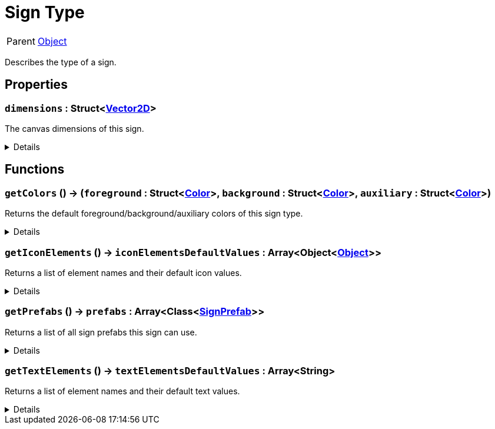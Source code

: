 = Sign Type
:table-caption!:

[cols="1,5a",separator="!"]
!===
! Parent
! xref:/reflection/classes/Object.adoc[Object]
!===

Describes the type of a sign.

// tag::interface[]

== Properties

// tag::func-dimensions-title[]
=== `dimensions` : Struct<xref:/reflection/structs/Vector2D.adoc[Vector2D]>
// tag::func-dimensions[]

The canvas dimensions of this sign.

[%collapsible]
====
[cols="1,5a",separator="!"]
!===
! Flags ! +++<span style='color:#e59445'><i>ReadOnly</i></span> <span style='color:#bb2828'><i>RuntimeSync</i></span> <span style='color:#bb2828'><i>RuntimeParallel</i></span> <span style='color:#5dafc5'><i>ClassProp</i></span>+++

! Display Name ! Dimensions
!===
====
// end::func-dimensions[]
// end::func-dimensions-title[]

== Functions

// tag::func-getColors-title[]
=== `getColors` () -> (`foreground` : Struct<xref:/reflection/structs/Color.adoc[Color]>, `background` : Struct<xref:/reflection/structs/Color.adoc[Color]>, `auxiliary` : Struct<xref:/reflection/structs/Color.adoc[Color]>)
// tag::func-getColors[]

Returns the default foreground/background/auxiliary colors of this sign type.

[%collapsible]
====
[cols="1,5a",separator="!"]
!===
! Flags
! +++<span style='color:#bb2828'><i>RuntimeSync</i></span> <span style='color:#bb2828'><i>RuntimeParallel</i></span> <span style='color:#5dafc5'><i>ClassFunc</i></span>+++

! Display Name ! Get Colors
!===

.Return Values
[%header,cols="1,1,4a",separator="!"]
!===
!Name !Type !Description

! *Foreground* `foreground`
! Struct<xref:/reflection/structs/Color.adoc[Color]>
! The foreground color

! *Background* `background`
! Struct<xref:/reflection/structs/Color.adoc[Color]>
! The background color

! *Auxiliary* `auxiliary`
! Struct<xref:/reflection/structs/Color.adoc[Color]>
! The auxiliary color
!===

====
// end::func-getColors[]
// end::func-getColors-title[]
// tag::func-getIconElements-title[]
=== `getIconElements` () -> `iconElementsDefaultValues` : Array<Object<xref:/reflection/classes/Object.adoc[Object]>>
// tag::func-getIconElements[]

Returns a list of element names and their default icon values.

[%collapsible]
====
[cols="1,5a",separator="!"]
!===
! Flags
! +++<span style='color:#bb2828'><i>RuntimeSync</i></span> <span style='color:#bb2828'><i>RuntimeParallel</i></span> <span style='color:#5dafc5'><i>ClassFunc</i></span>+++

! Display Name ! Get Icon Elements
!===

.Return Values
[%header,cols="1,1,4a",separator="!"]
!===
!Name !Type !Description

! *Icon Elements Default Values* `iconElementsDefaultValues`
! Array<Object<xref:/reflection/classes/Object.adoc[Object]>>
! A list of default values for the icon elements of this type.
!===

====
// end::func-getIconElements[]
// end::func-getIconElements-title[]
// tag::func-getPrefabs-title[]
=== `getPrefabs` () -> `prefabs` : Array<Class<xref:/reflection/classes/Object.adoc[SignPrefab]>>
// tag::func-getPrefabs[]

Returns a list of all sign prefabs this sign can use.

[%collapsible]
====
[cols="1,5a",separator="!"]
!===
! Flags
! +++<span style='color:#bb2828'><i>RuntimeSync</i></span> <span style='color:#bb2828'><i>RuntimeParallel</i></span> <span style='color:#5dafc5'><i>ClassFunc</i></span>+++

! Display Name ! Get Prefabs
!===

.Return Values
[%header,cols="1,1,4a",separator="!"]
!===
!Name !Type !Description

! *Prefabs* `prefabs`
! Array<Class<xref:/reflection/classes/Object.adoc[SignPrefab]>>
! The sign prefabs this sign can use
!===

====
// end::func-getPrefabs[]
// end::func-getPrefabs-title[]
// tag::func-getTextElements-title[]
=== `getTextElements` () -> `textElementsDefaultValues` : Array<String>
// tag::func-getTextElements[]

Returns a list of element names and their default text values.

[%collapsible]
====
[cols="1,5a",separator="!"]
!===
! Flags
! +++<span style='color:#bb2828'><i>RuntimeSync</i></span> <span style='color:#bb2828'><i>RuntimeParallel</i></span> <span style='color:#5dafc5'><i>ClassFunc</i></span>+++

! Display Name ! Get Text Elements
!===

.Return Values
[%header,cols="1,1,4a",separator="!"]
!===
!Name !Type !Description

! *Text Elements Default Values* `textElementsDefaultValues`
! Array<String>
! A list of default values for the text elements of this type.
!===

====
// end::func-getTextElements[]
// end::func-getTextElements-title[]

// end::interface[]

